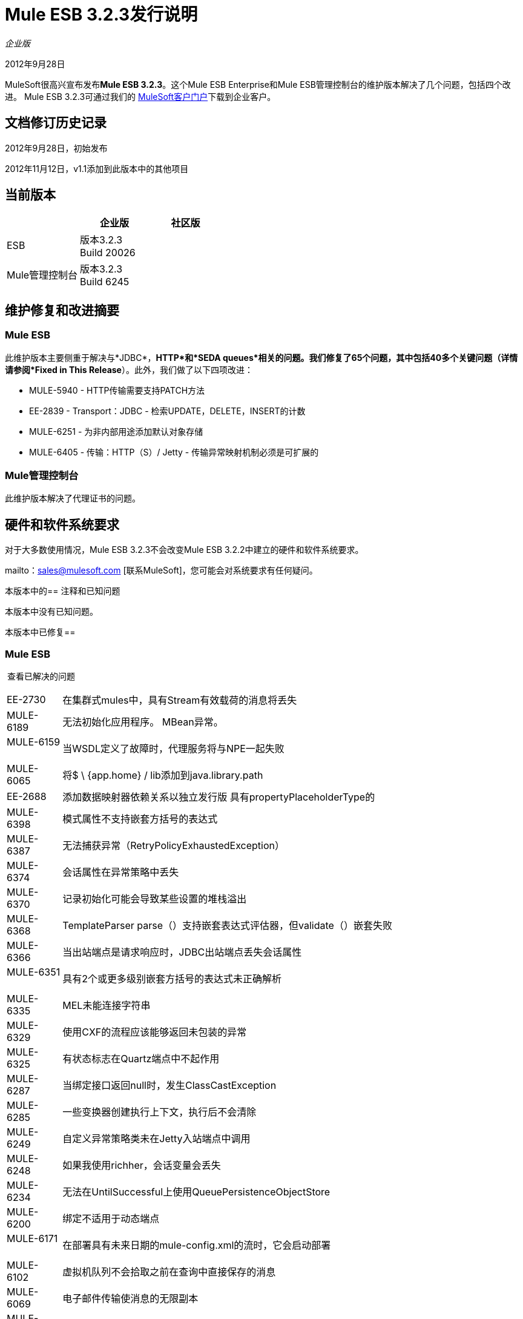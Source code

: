 =  Mule ESB 3.2.3发行说明
:keywords: release notes, esb

_企业版_


2012年9月28日

MuleSoft很高兴宣布发布**Mule ESB 3.2.3**。这个Mule ESB Enterprise和Mule ESB管理控制台的维护版本解决了几个问题，包括四个改进。 Mule ESB 3.2.3可通过我们的 link:http://www.mulesoft.com/support-login[MuleSoft客户门户]下载到企业客户。

== 文档修订历史记录

2012年9月28日，初始发布

2012年11月12日，v1.1添加到此版本中的其他项目

== 当前版本

[%header,cols="34,33,33"]
|===
|   |企业版 |社区版
| ESB  |版本3.2.3 +
  Build 20026  | 
| Mule管理控制台 |版本3.2.3 +
  Build 6245  | 
|===

== 维护修复和改进摘要

===  Mule ESB

此维护版本主要侧重于解决与*JDBC*，*HTTP*和*SEDA queues*相关的问题。我们修复了65个问题，其中包括40多个关键问题（详情请参阅*Fixed in This Release*）。此外，我们做了以下四项改进：

*  MULE-5940  -  HTTP传输需要支持PATCH方法
*  EE-2839  -  Transport：JDBC  - 检索UPDATE，DELETE，INSERT的计数
*  MULE-6251  - 为非内部用途添加默认对象存储
*  MULE-6405  - 传输：HTTP（S）/ Jetty  - 传输异常映射机制必须是可扩展的

===  Mule管理控制台

此维护版本解决了代理证书的问题。

== 硬件和软件系统要求

对于大多数使用情况，Mule ESB 3.2.3不会改变Mule ESB 3.2.2中建立的硬件和软件系统要求。

mailto：sales@mulesoft.com [联系MuleSoft]，您可能会对系统要求有任何疑问。

本版本中的== 注释和已知问题

本版本中没有已知问题。

本版本中已修复== 

===  Mule ESB

 查看已解决的问题

[%autowidth.spread]
|===
| EE-2730   |在集群式mules中，具有Stream有效载荷的消息将丢失
| MULE-6189   |无法初始化应用程序。 MBean异常。
| MULE-6159   |当WSDL定义了故障时，代理服务将与NPE一起失败
| MULE-6065   |将$ \ {app.home} / lib添加到java.library.path
| EE-2688   |添加数据映射器依赖关系以独立发行版
具有propertyPlaceholderType的| MULE-6398   |模式属性不支持嵌套方括号的表达式
| MULE-6387   |无法捕获异常（RetryPolicyExhaustedException）
| MULE-6374   |会话属性在异常策略中丢失
| MULE-6370   |记录初始化可能会导致某些设置的堆栈溢出
| MULE-6368   | TemplateParser parse（）支持嵌套表达式评估器，但validate（）嵌套失败
| MULE-6366   |当出站端点是请求响应时，JDBC出站端点丢失会话属性
| MULE-6351   |具有2个或更多级别嵌套方括号的表达式未正确解析
| MULE-6335   | MEL未能连接字符串
| MULE-6329   |使用CXF的流程应该能够返回未包装的异常
| MULE-6325   |有状态标志在Quartz端点中不起作用
| MULE-6287   |当绑定接口返回null时，发生ClassCastException
| MULE-6285   |一些变换器创建执行上下文，执行后不会清除
| MULE-6249   |自定义异常策略类未在Jetty入站端点中调用
| MULE-6248   |如果我使用richher，会话变量会丢失
| MULE-6234   |无法在UntilSuccessful上使用QueuePersistenceObjectStore
| MULE-6200   |绑定不适用于动态端点
| MULE-6171   |在部署具有未来日期的mule-config.xml的流时，它会启动部署
| MULE-6102   |虚拟机队列不会拾取之前在查询中直接保存的消息
| MULE-6069   |电子邮件传输使消息的无限副本
| MULE-6058   |无法覆盖JsonTransformerResolver
| MULE-5997   |一些表达式评估者的定义不一致
| MULE-5965   | Mule在队列存储中发现空消息时抛出EOFException
当{http：outbound-endpoint}使用gzip-compress-transformer时，| MULE-5942   | Content-Encoding标头设置不正确
| MULE-5940   | HTTP传输不支持PATCH方法
| MULE-5860   |将<collection-splitter/> <collection-aggregator />插入流中会产生意外的结果
| MULE-5852   |请求回复路由器不会保留会话属性
| MULE-5776   | Jetty和Ajax传输不会扩展正确的模式类型，因此缺少各种配置选项
| MULE-5534   | CLONE  - 使用Collection Aggregator时会丢弃邮件修改
| MULE-4634   | UnsupportedEncodingException "utf-8"自java 1.6.0.1x
| MULE-4213   |使用多播路由器时，会丢弃响应变换结果
| EE-2724   |当不需要时，批量更新强制映射有效负载
| EE-2839   |检索UPDATE，DELETE，INSERT的计数
| MULE-6363   |应用程序不会在部署失败时处理
| MULE-6352   | TemplateParser不会替换导致null的表达式
| MULE-6346   | SpringBeanLookup.getObjectClass（）不是幂等的
| MULE-6341   |删除FileEncodingFunctionalTestCase中的片状
| MULE-6289   |在TCP入站端点接收到消息时丢失了Mule上下文
| MULE-6198   |如果路径已经有前导/
| MULE-6131   |使用包含管道的Groovy表达式时，TemplateParser存在缺陷
| MULE-5825   | JDBC DataStore要求JDBCConnector将queryTimeout设置为可用
| EE-2657   |无法使用JDBC EE模式引用JDBC数据源
| EE-2658   |无法使用JDBC EE模式引用JDBC对象存储
| MULE-6236   |无法在RestServiceWrapper上设置内容类型
| MULE-6082   |应用程序部署描述符未正确关闭
| MULE-6068   | XSLTTransformer的LocalURIResolver不会解析相对路径
| MULE-5870   | WSProxyService在收到消息时使用Flows（但不是Services）抛出异常。
| MULE-6257   |成员只需要一个"m"
| MULE-6251   |为非内部用途添加默认对象存储
| MULE-6240   | TransactionalQueueManager加载所有ListableObjectStore中的所有键以填充内部消息队列
TransactionalQueueManager中的| EE-2681   | recover（）方法应检查对象存储中的空keySet
| EE-2737   | Mule不应将默认的用户公开对象存储用于内部目的。
| MULE-6403   | IdempotentRedeliveryPolicy不是线程安全的
| MULE-6400   | IdempotentRedeliveryPolicy不依赖Mule对象存储管理器来创建对象存储
| MULE-6388   | WS代理不支持参数或XSD
| MULE-6360   |在Mule中破坏了Spring 3.x的默认属性
| MULE-6056   | SFTP传输在入站时设置属性文件名，如果设置了文件名，则不在出站时应用outputPattern
| MULE-5998   |从3.2开始，聚合器不再维护创建MuleMessageCollection时收到的顺序事件
| EE-2674   | JMS使用者在HA群集中失败
| EE-2770   |只有主节点应订阅主题
| MULE-6079   | IdempotentMessageFilter可以多次处理给定的消息
| MULE-6405   |传输异常映射机制不可扩展
| MULE-6173   |变压器加权算法无法确定具有更高优先级的变压器
| MULE-6032   | Mule 3.2.1 HTTPS出站端点泄漏文件描述符
| MULE-5389   |泽西资源组件不支持接口绑定
| MULE-5104   | Mule3通知未被触发
| MULE-6019   |单向vm队列上的事务导致CPU变热
| EE-2552   | WMQ本机传输 - 输出连接中出现泄漏，并发请求数量过多时导致错误
| EE-2798   |支持3.2.x分支中支持群集感知的MessageSource
| MULE-6183  | DynamicOutboundEndpoint.createStaticEndpoint被标记为同步并在高负载下导致拥塞
|===

===  Mule管理控制台

[cols="2*"]
|===
| MP-69  | MMC代理正在使用过期的证书
MP-84  | MMC日志正则表达式警报在滚动日志文件时失败
| MMC-1234  |重新启动一个群集，重新启动已配置的所有群集
|===

== 从Mule ESB 3.2.2迁移到3.2.3

Mule ESB 3.2.3引入的改进和修复不需要Mule ESB和管理控制台的特定迁移活动。

有关如何从以前版本的Mule ESB迁移的更多详细信息，请访问迁移指南库。

== 支持资源

使用Mule ESB 3.2.3请参考以下资源获取帮助。

=== 文档

有关Mule ESB 3.2.x参考资料，请参阅 link:https://docs.mulesoft.com/[MuleSoft文档]。

=== 获得帮助

访问MuleSoft的 link:http://forums.mulesoft.com/[MuleSoft论坛]提出问题并从Mule广泛的用户社区获得帮助。

要访问MuleSoft的专家支持团队，请https://www.mulesoft.com/support-and-services/mule-esb-support-license-subscription[subscribe]到Mule ESB Enterprise Edition，并登录到MuleSoft的 link:http://www.mulesoft.com/support-login[客户门户] 。
